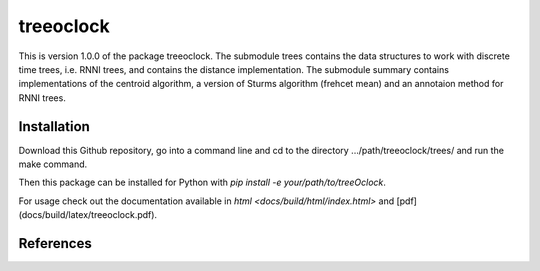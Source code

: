 treeoclock
===========

This is version 1.0.0 of the package treeoclock.
The submodule trees contains the data structures to work with discrete time trees, i.e. RNNI trees, and contains the distance implementation.
The submodule summary contains implementations of the centroid algorithm, a version of Sturms algorithm (frehcet mean) and an annotaion method for RNNI trees.

Installation
------------

Download this Github repository, go into a command line and cd to the directory .../path/treeoclock/trees/ and run the make command.

Then this package can be installed for Python with `pip install -e your/path/to/treeOclock`.

For usage check out the documentation available in `html <docs/build/html/index.html>` and [pdf](docs/build/latex/treeoclock.pdf).


References
----------




